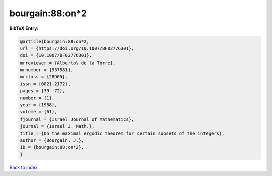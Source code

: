 bourgain:88:on*2
================

.. :cite:t:`bourgain:88:on*2`

.. bibliography:: ../../All.bib

**BibTeX Entry:**

.. code-block:: bibtex

   @article{bourgain:88:on*2,
   url = {https://doi.org/10.1007/BF02776301},
   doi = {10.1007/BF02776301},
   mrreviewer = {Alberto\ de la Torre},
   mrnumber = {937581},
   mrclass = {28D05},
   issn = {0021-2172},
   pages = {39--72},
   number = {1},
   year = {1988},
   volume = {61},
   fjournal = {Israel Journal of Mathematics},
   journal = {Israel J. Math.},
   title = {On the maximal ergodic theorem for certain subsets of the integers},
   author = {Bourgain, J.},
   ID = {bourgain:88:on*2},
   }

`Back to index <../index>`_
